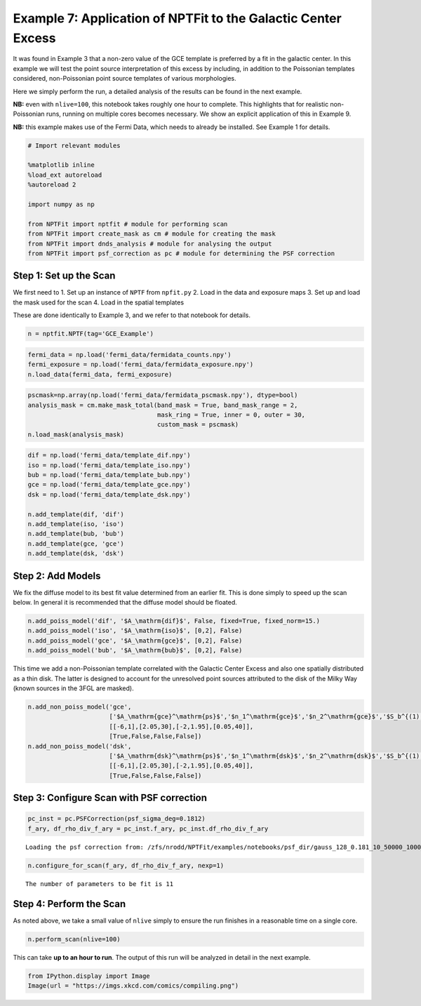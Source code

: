 
Example 7: Application of NPTFit to the Galactic Center Excess
==============================================================

It was found in Example 3 that a non-zero value of the GCE template is
preferred by a fit in the galactic center. In this example we will test
the point source interpretation of this excess by including, in addition
to the Poissonian templates considered, non-Poissonian point source
templates of various morphologies.

Here we simply perform the run, a detailed analysis of the results can
be found in the next example.

**NB:** even with ``nlive=100``, this notebook takes roughly one hour to
complete. This highlights that for realistic non-Poissonian runs,
running on multiple cores becomes necessary. We show an explicit
application of this in Example 9.

**NB:** this example makes use of the Fermi Data, which needs to already
be installed. See Example 1 for details.

.. code:: python

    # Import relevant modules
    
    %matplotlib inline
    %load_ext autoreload
    %autoreload 2
    
    import numpy as np
    
    from NPTFit import nptfit # module for performing scan
    from NPTFit import create_mask as cm # module for creating the mask
    from NPTFit import dnds_analysis # module for analysing the output
    from NPTFit import psf_correction as pc # module for determining the PSF correction

Step 1: Set up the Scan
-----------------------

We first need to 1. Set up an instance of ``NPTF`` from ``npfit.py`` 2.
Load in the data and exposure maps 3. Set up and load the mask used for
the scan 4. Load in the spatial templates

These are done identically to Example 3, and we refer to that notebook
for details.

.. code:: python

    n = nptfit.NPTF(tag='GCE_Example')

.. code:: python

    fermi_data = np.load('fermi_data/fermidata_counts.npy')
    fermi_exposure = np.load('fermi_data/fermidata_exposure.npy')
    n.load_data(fermi_data, fermi_exposure)

.. code:: python

    pscmask=np.array(np.load('fermi_data/fermidata_pscmask.npy'), dtype=bool)
    analysis_mask = cm.make_mask_total(band_mask = True, band_mask_range = 2,
                                       mask_ring = True, inner = 0, outer = 30,
                                       custom_mask = pscmask)
    n.load_mask(analysis_mask)

.. code:: python

    dif = np.load('fermi_data/template_dif.npy')
    iso = np.load('fermi_data/template_iso.npy')
    bub = np.load('fermi_data/template_bub.npy')
    gce = np.load('fermi_data/template_gce.npy')
    dsk = np.load('fermi_data/template_dsk.npy')
    
    n.add_template(dif, 'dif')
    n.add_template(iso, 'iso')
    n.add_template(bub, 'bub')
    n.add_template(gce, 'gce')
    n.add_template(dsk, 'dsk')

Step 2: Add Models
------------------

We fix the diffuse model to its best fit value determined from an
earlier fit. This is done simply to speed up the scan below. In general
it is recommended that the diffuse model should be floated.

.. code:: python

    n.add_poiss_model('dif', '$A_\mathrm{dif}$', False, fixed=True, fixed_norm=15.)
    n.add_poiss_model('iso', '$A_\mathrm{iso}$', [0,2], False)
    n.add_poiss_model('gce', '$A_\mathrm{gce}$', [0,2], False)
    n.add_poiss_model('bub', '$A_\mathrm{bub}$', [0,2], False)

This time we add a non-Poissonian template correlated with the Galactic
Center Excess and also one spatially distributed as a thin disk. The
latter is designed to account for the unresolved point sources
attributed to the disk of the Milky Way (known sources in the 3FGL are
masked).

.. code:: python

    n.add_non_poiss_model('gce',
                          ['$A_\mathrm{gce}^\mathrm{ps}$','$n_1^\mathrm{gce}$','$n_2^\mathrm{gce}$','$S_b^{(1), \mathrm{gce}}$'],
                          [[-6,1],[2.05,30],[-2,1.95],[0.05,40]],
                          [True,False,False,False])
    n.add_non_poiss_model('dsk',
                          ['$A_\mathrm{dsk}^\mathrm{ps}$','$n_1^\mathrm{dsk}$','$n_2^\mathrm{dsk}$','$S_b^{(1), \mathrm{dsk}}$'],
                          [[-6,1],[2.05,30],[-2,1.95],[0.05,40]],
                          [True,False,False,False])

Step 3: Configure Scan with PSF correction
------------------------------------------

.. code:: python

    pc_inst = pc.PSFCorrection(psf_sigma_deg=0.1812)
    f_ary, df_rho_div_f_ary = pc_inst.f_ary, pc_inst.df_rho_div_f_ary


.. parsed-literal::

    Loading the psf correction from: /zfs/nrodd/NPTFit/examples/notebooks/psf_dir/gauss_128_0.181_10_50000_1000_0.01.npy


.. code:: python

    n.configure_for_scan(f_ary, df_rho_div_f_ary, nexp=1)


.. parsed-literal::

    The number of parameters to be fit is 11


Step 4: Perform the Scan
------------------------

As noted above, we take a small value of ``nlive`` simply to ensure the
run finishes in a reasonable time on a single core.

.. code:: python

    n.perform_scan(nlive=100)

This can take **up to an hour to run**. The output of this run will be
analyzed in detail in the next example.

.. code:: python

    from IPython.display import Image
    Image(url = "https://imgs.xkcd.com/comics/compiling.png")




.. raw:: html

    <img src="https://imgs.xkcd.com/comics/compiling.png"/>


